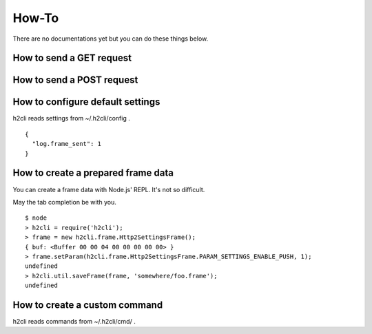How-To
=======

There are no documentations yet but you can do these things below.

How to send a GET request
-------------------------

How to send a POST request
--------------------------

How to configure default settings
---------------------------------

h2cli reads settings from ~/.h2cli/config .

::

  {
    "log.frame_sent": 1
  }

How to create a prepared frame data
-----------------------------------

You can create a frame data with Node.js' REPL. It's not so difficult.

May the tab completion be with you.

::

  $ node
  > h2cli = require('h2cli');
  > frame = new h2cli.frame.Http2SettingsFrame();
  { buf: <Buffer 00 00 04 00 00 00 00 00> }
  > frame.setParam(h2cli.frame.Http2SettingsFrame.PARAM_SETTINGS_ENABLE_PUSH, 1);
  undefined
  > h2cli.util.saveFrame(frame, 'somewhere/foo.frame');
  undefined

How to create a custom command
------------------------------

h2cli reads commands from ~/.h2cli/cmd/ .

